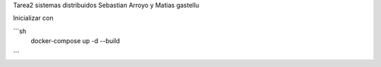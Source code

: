 Tarea2 sistemas distribuidos
Sebastian Arroyo y Matias gastellu


Inicializar con 

```sh
    docker-compose up -d --build 
```
